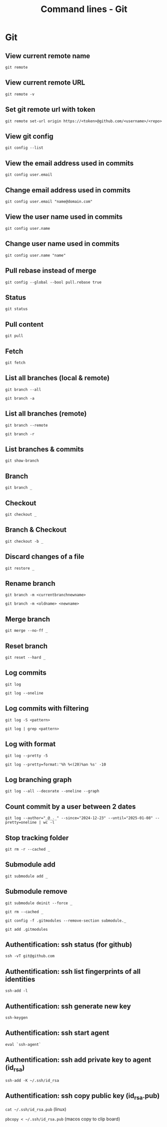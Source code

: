 #+TITLE: Command lines - Git

* Git

** View current remote name

~git remote~

** View current remote URL

~git remote -v~

** Set git remote url with token

~git remote set-url origin https://<token>@github.com/<username>/<repo>~

** View git config

~git config --list~

** View the email address used in commits

~git config user.email~

** Change email address used in commits

~git config user.email "name@domain.com"~

** View the user name used in commits

~git config user.name~

** Change user name used in commits

~git config user.name "name"~

** Pull rebase instead of merge

~git config --global --bool pull.rebase true~

** Status

~git status~

** Pull content

~git pull~

** Fetch

~git fetch~

** List all branches (local & remote)

~git branch --all~

~git branch -a~

** List all branches (remote)

~git branch --remote~

~git branch -r~

** List branches & commits

~git show-branch~

** Branch

~git branch _~

** Checkout

~git checkout _~

** Branch & Checkout

~git checkout -b _~

** Discard changes of a file

~git restore _~

** Rename branch

~git branch -m <currentbranchnewname>~

~git branch -m <oldname> <newname>~

** Merge branch

~git merge --no-ff _~

** Reset branch

~git reset --hard _~

** Log commits

~git log~

~git log --oneline~

** Log commits with filtering

~git log -S <pattern>~

~git log | grep <pattern>~

** Log with format

~git log --pretty -5~

~git log --pretty=format:'%h %<(20)%an %s' -10~

** Log branching graph

~git log --all --decorate --oneline --graph~

** Count commit by a user between 2 dates

~git log --author="_@_._" --since="2024-12-23" --until="2025-01-08" --pretty=oneline | wc -l~

** Stop tracking folder

~git rm -r --cached _~

** Submodule add

~git submodule add _~

** Submodule remove

~git submodule deinit --force _~

~git rm --cached _~

~git config -f .gitmodules --remove-section submodule._~

~git add .gitmodules~

** Authentification: ssh status (for github)

~ssh -vT git@github.com~

** Authentification: ssh list fingerprints of all identities

~ssh-add -l~

** Authentification: ssh generate new key

~ssh-keygen~

** Authentification: ssh start agent

~eval `ssh-agent`~

** Authentification: ssh add private key to agent (id_rsa)

~ssh-add -K ~/.ssh/id_rsa~

** Authentification: ssh copy public key (id_rsa.pub)

~cat ~/.ssh/id_rsa.pub~ (linux)

~pbcopy < ~/.ssh/id_rsa.pub~ (macos copy to clip board)
